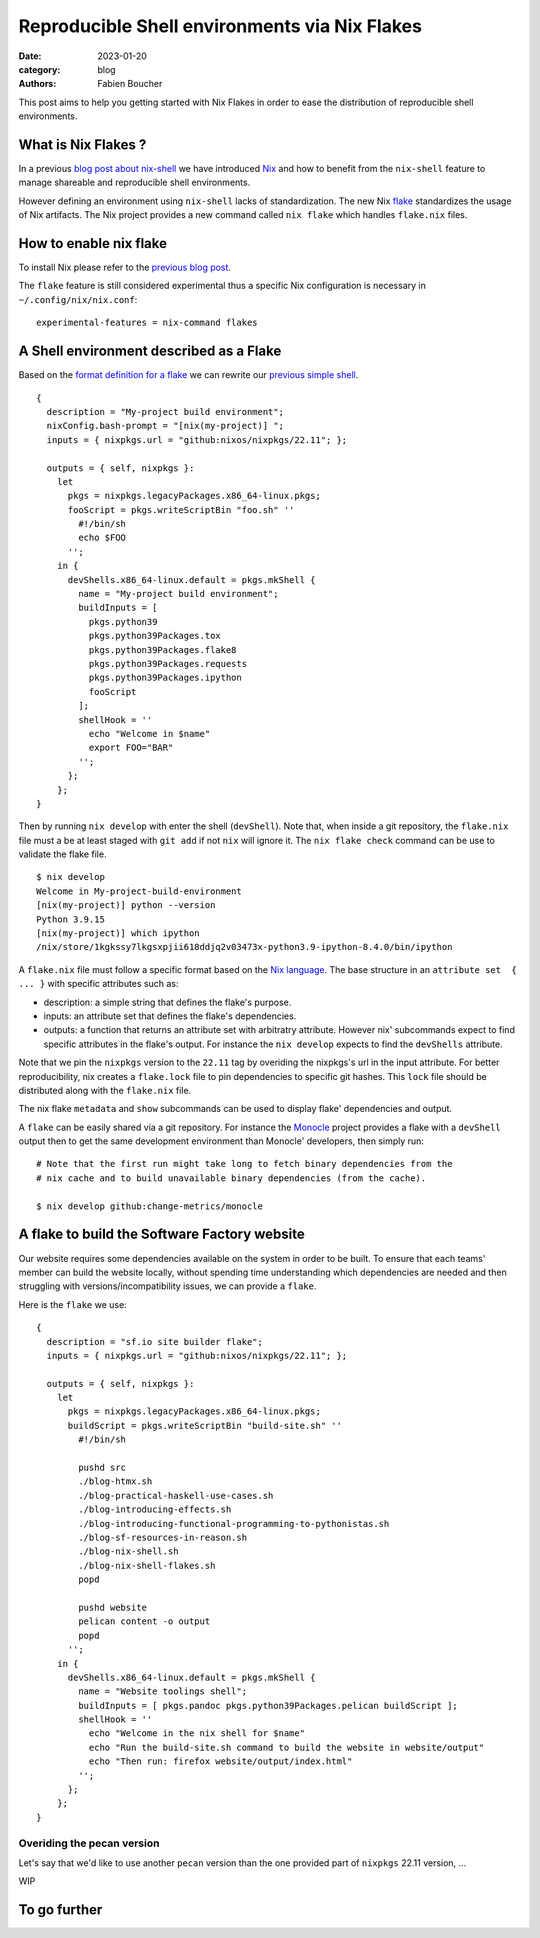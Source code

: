 Reproducible Shell environments via Nix Flakes
##############################################

:date: 2023-01-20
:category: blog
:authors: Fabien Boucher

.. raw:: html

   <style type="text/css">

     .literal {
       border-radius: 6px;
       padding: 1px 1px;
       background-color: rgba(27,31,35,.05);
     }

   </style>

This post aims to help you getting started with Nix Flakes in order to
ease the distribution of reproducible shell environments.

.. _what-is-nix-flakes-:

What is Nix Flakes ?
====================

In a previous `blog post about nix-shell`_ we have introduced `Nix`_ and
how to benefit from the ``nix-shell`` feature to manage shareable and
reproducible shell environments.

However defining an environment using ``nix-shell`` lacks of
standardization. The new Nix `flake`_ standardizes the usage of Nix
artifacts. The Nix project provides a new command called ``nix flake``
which handles ``flake.nix`` files.

How to enable nix flake
=======================

To install Nix please refer to the `previous blog post`_.

The ``flake`` feature is still considered experimental thus a specific
Nix configuration is necessary in ``~/.config/nix/nix.conf``:

::

   experimental-features = nix-command flakes

A Shell environment described as a Flake
========================================

Based on the `format definition for a flake`_ we can rewrite our
`previous simple shell`_.

::

   {
     description = "My-project build environment";
     nixConfig.bash-prompt = "[nix(my-project)] ";
     inputs = { nixpkgs.url = "github:nixos/nixpkgs/22.11"; };

     outputs = { self, nixpkgs }:
       let
         pkgs = nixpkgs.legacyPackages.x86_64-linux.pkgs;
         fooScript = pkgs.writeScriptBin "foo.sh" ''
           #!/bin/sh
           echo $FOO
         '';
       in {
         devShells.x86_64-linux.default = pkgs.mkShell {
           name = "My-project build environment";
           buildInputs = [
             pkgs.python39
             pkgs.python39Packages.tox
             pkgs.python39Packages.flake8
             pkgs.python39Packages.requests
             pkgs.python39Packages.ipython
             fooScript
           ];
           shellHook = ''
             echo "Welcome in $name"
             export FOO="BAR"
           '';
         };
       };
   }

Then by running ``nix develop`` with enter the shell (``devShell``).
Note that, when inside a git repository, the ``flake.nix`` file must a
be at least staged with ``git add`` if not ``nix`` will ignore it. The
``nix flake check`` command can be use to validate the flake file.

::

   $ nix develop
   Welcome in My-project-build-environment
   [nix(my-project)] python --version
   Python 3.9.15
   [nix(my-project)] which ipython
   /nix/store/1kgkssy7lkgsxpjii618ddjq2v03473x-python3.9-ipython-8.4.0/bin/ipython

A ``flake.nix`` file must follow a specific format based on the `Nix
language`_. The base structure in an ``attribute set  { ... }`` with
specific attributes such as:

-  description: a simple string that defines the flake's purpose.
-  inputs: an attribute set that defines the flake's dependencies.
-  outputs: a function that returns an attribute set with arbitratry
   attribute. However nix' subcommands expect to find specific
   attributes in the flake's output. For instance the ``nix develop``
   expects to find the ``devShells`` attribute.

Note that we pin the ``nixpkgs`` version to the ``22.11`` tag by
overiding the nixpkgs's url in the input attribute. For better
reproducibility, nix creates a ``flake.lock`` file to pin dependencies
to specific git hashes. This ``lock`` file should be distributed along
with the ``flake.nix`` file.

The nix flake ``metadata`` and ``show`` subcommands can be used to
display flake' dependencies and output.

A ``flake`` can be easily shared via a git repository. For instance the
`Monocle`_ project provides a flake with a ``devShell`` output then to
get the same development environment than Monocle' developers, then
simply run:

::

   # Note that the first run might take long to fetch binary dependencies from the
   # nix cache and to build unavailable binary dependencies (from the cache).

   $ nix develop github:change-metrics/monocle

A flake to build the Software Factory website
=============================================

Our website requires some dependencies available on the system in order
to be built. To ensure that each teams' member can build the website
locally, without spending time understanding which dependencies are
needed and then struggling with versions/incompatibility issues, we can
provide a ``flake``.

Here is the ``flake`` we use:

::

   {
     description = "sf.io site builder flake";
     inputs = { nixpkgs.url = "github:nixos/nixpkgs/22.11"; };

     outputs = { self, nixpkgs }:
       let
         pkgs = nixpkgs.legacyPackages.x86_64-linux.pkgs;
         buildScript = pkgs.writeScriptBin "build-site.sh" ''
           #!/bin/sh

           pushd src
           ./blog-htmx.sh
           ./blog-practical-haskell-use-cases.sh
           ./blog-introducing-effects.sh
           ./blog-introducing-functional-programming-to-pythonistas.sh
           ./blog-sf-resources-in-reason.sh
           ./blog-nix-shell.sh
           ./blog-nix-shell-flakes.sh
           popd

           pushd website
           pelican content -o output
           popd
         '';
       in {
         devShells.x86_64-linux.default = pkgs.mkShell {
           name = "Website toolings shell";
           buildInputs = [ pkgs.pandoc pkgs.python39Packages.pelican buildScript ];
           shellHook = ''
             echo "Welcome in the nix shell for $name"
             echo "Run the build-site.sh command to build the website in website/output"
             echo "Then run: firefox website/output/index.html"
           '';
         };
       };
   }

Overiding the pecan version
---------------------------

Let's say that we'd like to use another ``pecan`` version than the one
provided part of ``nixpkgs`` 22.11 version, ...

WIP

To go further
=============

.. _blog post about nix-shell: https://www.softwarefactory-project.io/howto-manage-shareable-reproducible-nix-environments-via-nix-shell.html
.. _Nix: https://nixos.org/
.. _flake: https://nixos.org/manual/nix/stable/command-ref/new-cli/nix3-flake.html
.. _previous blog post: https://www.softwarefactory-project.io/howto-manage-shareable-reproducible-nix-environments-via-nix-shell.html#how-to-install-nix
.. _format definition for a flake: https://nixos.org/manual/nix/stable/command-ref/new-cli/nix3-flake.html#flake-format
.. _previous simple shell: https://www.softwarefactory-project.io/howto-manage-shareable-reproducible-nix-environments-via-nix-shell.html#a-simple-shell-nix-definition
.. _Nix language: https://nixos.org/guides/nix-language.html
.. _Monocle: https://github.com/change-metrics/monocle
